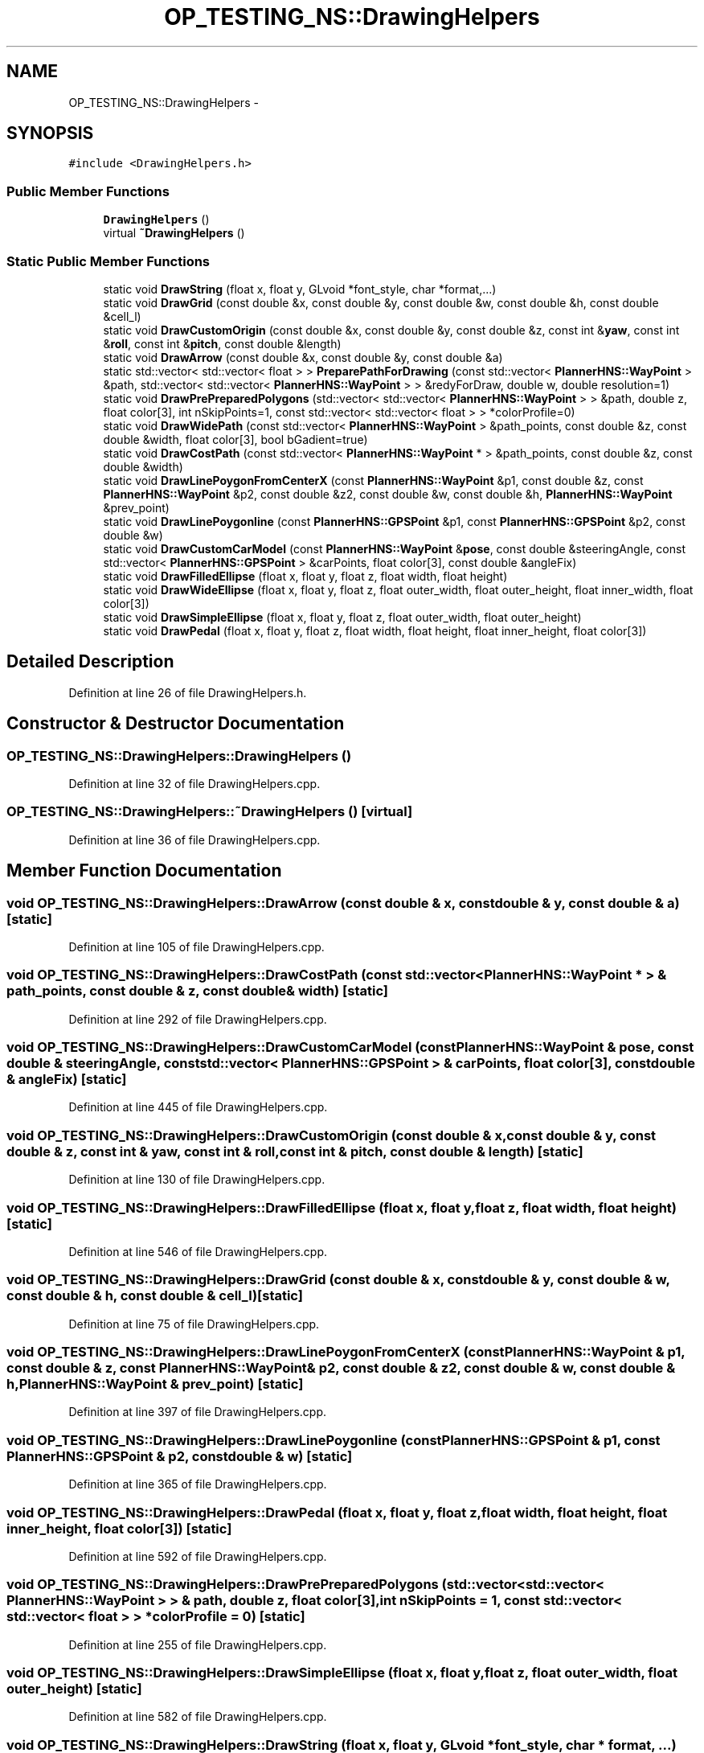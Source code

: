 .TH "OP_TESTING_NS::DrawingHelpers" 3 "Fri May 22 2020" "Autoware_Doxygen" \" -*- nroff -*-
.ad l
.nh
.SH NAME
OP_TESTING_NS::DrawingHelpers \- 
.SH SYNOPSIS
.br
.PP
.PP
\fC#include <DrawingHelpers\&.h>\fP
.SS "Public Member Functions"

.in +1c
.ti -1c
.RI "\fBDrawingHelpers\fP ()"
.br
.ti -1c
.RI "virtual \fB~DrawingHelpers\fP ()"
.br
.in -1c
.SS "Static Public Member Functions"

.in +1c
.ti -1c
.RI "static void \fBDrawString\fP (float x, float y, GLvoid *font_style, char *format,\&.\&.\&.)"
.br
.ti -1c
.RI "static void \fBDrawGrid\fP (const double &x, const double &y, const double &w, const double &h, const double &cell_l)"
.br
.ti -1c
.RI "static void \fBDrawCustomOrigin\fP (const double &x, const double &y, const double &z, const int &\fByaw\fP, const int &\fBroll\fP, const int &\fBpitch\fP, const double &length)"
.br
.ti -1c
.RI "static void \fBDrawArrow\fP (const double &x, const double &y, const double &a)"
.br
.ti -1c
.RI "static std::vector< std::vector< float > > \fBPreparePathForDrawing\fP (const std::vector< \fBPlannerHNS::WayPoint\fP > &path, std::vector< std::vector< \fBPlannerHNS::WayPoint\fP > > &redyForDraw, double w, double resolution=1)"
.br
.ti -1c
.RI "static void \fBDrawPrePreparedPolygons\fP (std::vector< std::vector< \fBPlannerHNS::WayPoint\fP > > &path, double z, float color[3], int nSkipPoints=1, const std::vector< std::vector< float > > *colorProfile=0)"
.br
.ti -1c
.RI "static void \fBDrawWidePath\fP (const std::vector< \fBPlannerHNS::WayPoint\fP > &path_points, const double &z, const double &width, float color[3], bool bGadient=true)"
.br
.ti -1c
.RI "static void \fBDrawCostPath\fP (const std::vector< \fBPlannerHNS::WayPoint\fP * > &path_points, const double &z, const double &width)"
.br
.ti -1c
.RI "static void \fBDrawLinePoygonFromCenterX\fP (const \fBPlannerHNS::WayPoint\fP &p1, const double &z, const \fBPlannerHNS::WayPoint\fP &p2, const double &z2, const double &w, const double &h, \fBPlannerHNS::WayPoint\fP &prev_point)"
.br
.ti -1c
.RI "static void \fBDrawLinePoygonline\fP (const \fBPlannerHNS::GPSPoint\fP &p1, const \fBPlannerHNS::GPSPoint\fP &p2, const double &w)"
.br
.ti -1c
.RI "static void \fBDrawCustomCarModel\fP (const \fBPlannerHNS::WayPoint\fP &\fBpose\fP, const double &steeringAngle, const std::vector< \fBPlannerHNS::GPSPoint\fP > &carPoints, float color[3], const double &angleFix)"
.br
.ti -1c
.RI "static void \fBDrawFilledEllipse\fP (float x, float y, float z, float width, float height)"
.br
.ti -1c
.RI "static void \fBDrawWideEllipse\fP (float x, float y, float z, float outer_width, float outer_height, float inner_width, float color[3])"
.br
.ti -1c
.RI "static void \fBDrawSimpleEllipse\fP (float x, float y, float z, float outer_width, float outer_height)"
.br
.ti -1c
.RI "static void \fBDrawPedal\fP (float x, float y, float z, float width, float height, float inner_height, float color[3])"
.br
.in -1c
.SH "Detailed Description"
.PP 
Definition at line 26 of file DrawingHelpers\&.h\&.
.SH "Constructor & Destructor Documentation"
.PP 
.SS "OP_TESTING_NS::DrawingHelpers::DrawingHelpers ()"

.PP
Definition at line 32 of file DrawingHelpers\&.cpp\&.
.SS "OP_TESTING_NS::DrawingHelpers::~DrawingHelpers ()\fC [virtual]\fP"

.PP
Definition at line 36 of file DrawingHelpers\&.cpp\&.
.SH "Member Function Documentation"
.PP 
.SS "void OP_TESTING_NS::DrawingHelpers::DrawArrow (const double & x, const double & y, const double & a)\fC [static]\fP"

.PP
Definition at line 105 of file DrawingHelpers\&.cpp\&.
.SS "void OP_TESTING_NS::DrawingHelpers::DrawCostPath (const std::vector< \fBPlannerHNS::WayPoint\fP * > & path_points, const double & z, const double & width)\fC [static]\fP"

.PP
Definition at line 292 of file DrawingHelpers\&.cpp\&.
.SS "void OP_TESTING_NS::DrawingHelpers::DrawCustomCarModel (const \fBPlannerHNS::WayPoint\fP & pose, const double & steeringAngle, const std::vector< \fBPlannerHNS::GPSPoint\fP > & carPoints, float color[3], const double & angleFix)\fC [static]\fP"

.PP
Definition at line 445 of file DrawingHelpers\&.cpp\&.
.SS "void OP_TESTING_NS::DrawingHelpers::DrawCustomOrigin (const double & x, const double & y, const double & z, const int & yaw, const int & roll, const int & pitch, const double & length)\fC [static]\fP"

.PP
Definition at line 130 of file DrawingHelpers\&.cpp\&.
.SS "void OP_TESTING_NS::DrawingHelpers::DrawFilledEllipse (float x, float y, float z, float width, float height)\fC [static]\fP"

.PP
Definition at line 546 of file DrawingHelpers\&.cpp\&.
.SS "void OP_TESTING_NS::DrawingHelpers::DrawGrid (const double & x, const double & y, const double & w, const double & h, const double & cell_l)\fC [static]\fP"

.PP
Definition at line 75 of file DrawingHelpers\&.cpp\&.
.SS "void OP_TESTING_NS::DrawingHelpers::DrawLinePoygonFromCenterX (const \fBPlannerHNS::WayPoint\fP & p1, const double & z, const \fBPlannerHNS::WayPoint\fP & p2, const double & z2, const double & w, const double & h, \fBPlannerHNS::WayPoint\fP & prev_point)\fC [static]\fP"

.PP
Definition at line 397 of file DrawingHelpers\&.cpp\&.
.SS "void OP_TESTING_NS::DrawingHelpers::DrawLinePoygonline (const \fBPlannerHNS::GPSPoint\fP & p1, const \fBPlannerHNS::GPSPoint\fP & p2, const double & w)\fC [static]\fP"

.PP
Definition at line 365 of file DrawingHelpers\&.cpp\&.
.SS "void OP_TESTING_NS::DrawingHelpers::DrawPedal (float x, float y, float z, float width, float height, float inner_height, float color[3])\fC [static]\fP"

.PP
Definition at line 592 of file DrawingHelpers\&.cpp\&.
.SS "void OP_TESTING_NS::DrawingHelpers::DrawPrePreparedPolygons (std::vector< std::vector< \fBPlannerHNS::WayPoint\fP > > & path, double z, float color[3], int nSkipPoints = \fC1\fP, const std::vector< std::vector< float > > * colorProfile = \fC0\fP)\fC [static]\fP"

.PP
Definition at line 255 of file DrawingHelpers\&.cpp\&.
.SS "void OP_TESTING_NS::DrawingHelpers::DrawSimpleEllipse (float x, float y, float z, float outer_width, float outer_height)\fC [static]\fP"

.PP
Definition at line 582 of file DrawingHelpers\&.cpp\&.
.SS "void OP_TESTING_NS::DrawingHelpers::DrawString (float x, float y, GLvoid * font_style, char * format,  \&.\&.\&.)\fC [static]\fP"

.PP
Definition at line 40 of file DrawingHelpers\&.cpp\&.
.SS "void OP_TESTING_NS::DrawingHelpers::DrawWideEllipse (float x, float y, float z, float outer_width, float outer_height, float inner_width, float color[3])\fC [static]\fP"

.PP
Definition at line 560 of file DrawingHelpers\&.cpp\&.
.SS "void OP_TESTING_NS::DrawingHelpers::DrawWidePath (const std::vector< \fBPlannerHNS::WayPoint\fP > & path_points, const double & z, const double & width, float color[3], bool bGadient = \fCtrue\fP)\fC [static]\fP"

.PP
Definition at line 330 of file DrawingHelpers\&.cpp\&.
.SS "vector< vector< float > > OP_TESTING_NS::DrawingHelpers::PreparePathForDrawing (const std::vector< \fBPlannerHNS::WayPoint\fP > & path, std::vector< std::vector< \fBPlannerHNS::WayPoint\fP > > & redyForDraw, double w, double resolution = \fC1\fP)\fC [static]\fP"

.PP
Definition at line 178 of file DrawingHelpers\&.cpp\&.

.SH "Author"
.PP 
Generated automatically by Doxygen for Autoware_Doxygen from the source code\&.
